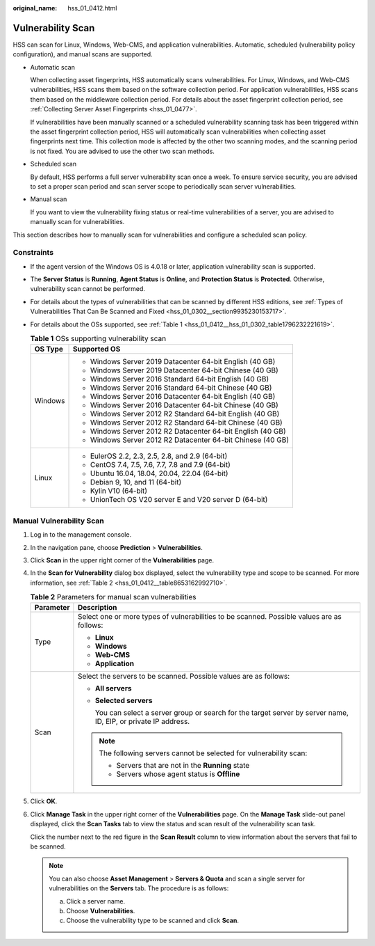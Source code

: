 :original_name: hss_01_0412.html

.. _hss_01_0412:

Vulnerability Scan
==================

HSS can scan for Linux, Windows, Web-CMS, and application vulnerabilities. Automatic, scheduled (vulnerability policy configuration), and manual scans are supported.

-  Automatic scan

   When collecting asset fingerprints, HSS automatically scans vulnerabilities. For Linux, Windows, and Web-CMS vulnerabilities, HSS scans them based on the software collection period. For application vulnerabilities, HSS scans them based on the middleware collection period. For details about the asset fingerprint collection period, see :ref:`Collecting Server Asset Fingerprints <hss_01_0477>`.

   If vulnerabilities have been manually scanned or a scheduled vulnerability scanning task has been triggered within the asset fingerprint collection period, HSS will automatically scan vulnerabilities when collecting asset fingerprints next time. This collection mode is affected by the other two scanning modes, and the scanning period is not fixed. You are advised to use the other two scan methods.

-  Scheduled scan

   By default, HSS performs a full server vulnerability scan once a week. To ensure service security, you are advised to set a proper scan period and scan server scope to periodically scan server vulnerabilities.

-  Manual scan

   If you want to view the vulnerability fixing status or real-time vulnerabilities of a server, you are advised to manually scan for vulnerabilities.

This section describes how to manually scan for vulnerabilities and configure a scheduled scan policy.

Constraints
-----------

-  If the agent version of the Windows OS is 4.0.18 or later, application vulnerability scan is supported.

-  The **Server Status** is **Running**, **Agent Status** is **Online**, and **Protection Status** is **Protected**. Otherwise, vulnerability scan cannot be performed.

-  For details about the types of vulnerabilities that can be scanned by different HSS editions, see :ref:`Types of Vulnerabilities That Can Be Scanned and Fixed <hss_01_0302__section9935230153717>`.

-  For details about the OSs supported, see :ref:`Table 1 <hss_01_0412__hss_01_0302_table1796232221619>`.

   .. _hss_01_0412__hss_01_0302_table1796232221619:

   .. table:: **Table 1** OSs supporting vulnerability scan

      +-----------------------------------+-------------------------------------------------------------+
      | OS Type                           | Supported OS                                                |
      +===================================+=============================================================+
      | Windows                           | -  Windows Server 2019 Datacenter 64-bit English (40 GB)    |
      |                                   | -  Windows Server 2019 Datacenter 64-bit Chinese (40 GB)    |
      |                                   | -  Windows Server 2016 Standard 64-bit English (40 GB)      |
      |                                   | -  Windows Server 2016 Standard 64-bit Chinese (40 GB)      |
      |                                   | -  Windows Server 2016 Datacenter 64-bit English (40 GB)    |
      |                                   | -  Windows Server 2016 Datacenter 64-bit Chinese (40 GB)    |
      |                                   | -  Windows Server 2012 R2 Standard 64-bit English (40 GB)   |
      |                                   | -  Windows Server 2012 R2 Standard 64-bit Chinese (40 GB)   |
      |                                   | -  Windows Server 2012 R2 Datacenter 64-bit English (40 GB) |
      |                                   | -  Windows Server 2012 R2 Datacenter 64-bit Chinese (40 GB) |
      +-----------------------------------+-------------------------------------------------------------+
      | Linux                             | -  EulerOS 2.2, 2.3, 2.5, 2.8, and 2.9 (64-bit)             |
      |                                   | -  CentOS 7.4, 7.5, 7.6, 7.7, 7.8 and 7.9 (64-bit)          |
      |                                   | -  Ubuntu 16.04, 18.04, 20.04, 22.04 (64-bit)               |
      |                                   | -  Debian 9, 10, and 11 (64-bit)                            |
      |                                   | -  Kylin V10 (64-bit)                                       |
      |                                   | -  UnionTech OS V20 server E and V20 server D (64-bit)      |
      +-----------------------------------+-------------------------------------------------------------+

Manual Vulnerability Scan
-------------------------

#. Log in to the management console.

#. In the navigation pane, choose **Prediction** > **Vulnerabilities**.

#. Click **Scan** in the upper right corner of the **Vulnerabilities** page.

#. In the **Scan for Vulnerability** dialog box displayed, select the vulnerability type and scope to be scanned. For more information, see :ref:`Table 2 <hss_01_0412__table8653162992710>`.

   .. _hss_01_0412__table8653162992710:

   .. table:: **Table 2** Parameters for manual scan vulnerabilities

      +-----------------------------------+------------------------------------------------------------------------------------------------------------------+
      | Parameter                         | Description                                                                                                      |
      +===================================+==================================================================================================================+
      | Type                              | Select one or more types of vulnerabilities to be scanned. Possible values are as follows:                       |
      |                                   |                                                                                                                  |
      |                                   | -  **Linux**                                                                                                     |
      |                                   | -  **Windows**                                                                                                   |
      |                                   | -  **Web-CMS**                                                                                                   |
      |                                   | -  **Application**                                                                                               |
      +-----------------------------------+------------------------------------------------------------------------------------------------------------------+
      | Scan                              | Select the servers to be scanned. Possible values are as follows:                                                |
      |                                   |                                                                                                                  |
      |                                   | -  **All servers**                                                                                               |
      |                                   |                                                                                                                  |
      |                                   | -  **Selected servers**                                                                                          |
      |                                   |                                                                                                                  |
      |                                   |    You can select a server group or search for the target server by server name, ID, EIP, or private IP address. |
      |                                   |                                                                                                                  |
      |                                   | .. note::                                                                                                        |
      |                                   |                                                                                                                  |
      |                                   |    The following servers cannot be selected for vulnerability scan:                                              |
      |                                   |                                                                                                                  |
      |                                   |    -  Servers that are not in the **Running** state                                                              |
      |                                   |    -  Servers whose agent status is **Offline**                                                                  |
      +-----------------------------------+------------------------------------------------------------------------------------------------------------------+

#. Click **OK**.

#. Click **Manage Task** in the upper right corner of the **Vulnerabilities** page. On the **Manage Task** slide-out panel displayed, click the **Scan Tasks** tab to view the status and scan result of the vulnerability scan task.

   Click the number next to the red figure in the **Scan Result** column to view information about the servers that fail to be scanned.

   .. note::

      You can also choose **Asset Management** > **Servers & Quota** and scan a single server for vulnerabilities on the **Servers** tab. The procedure is as follows:

      a. Click a server name.
      b. Choose **Vulnerabilities**.
      c. Choose the vulnerability type to be scanned and click **Scan**.
